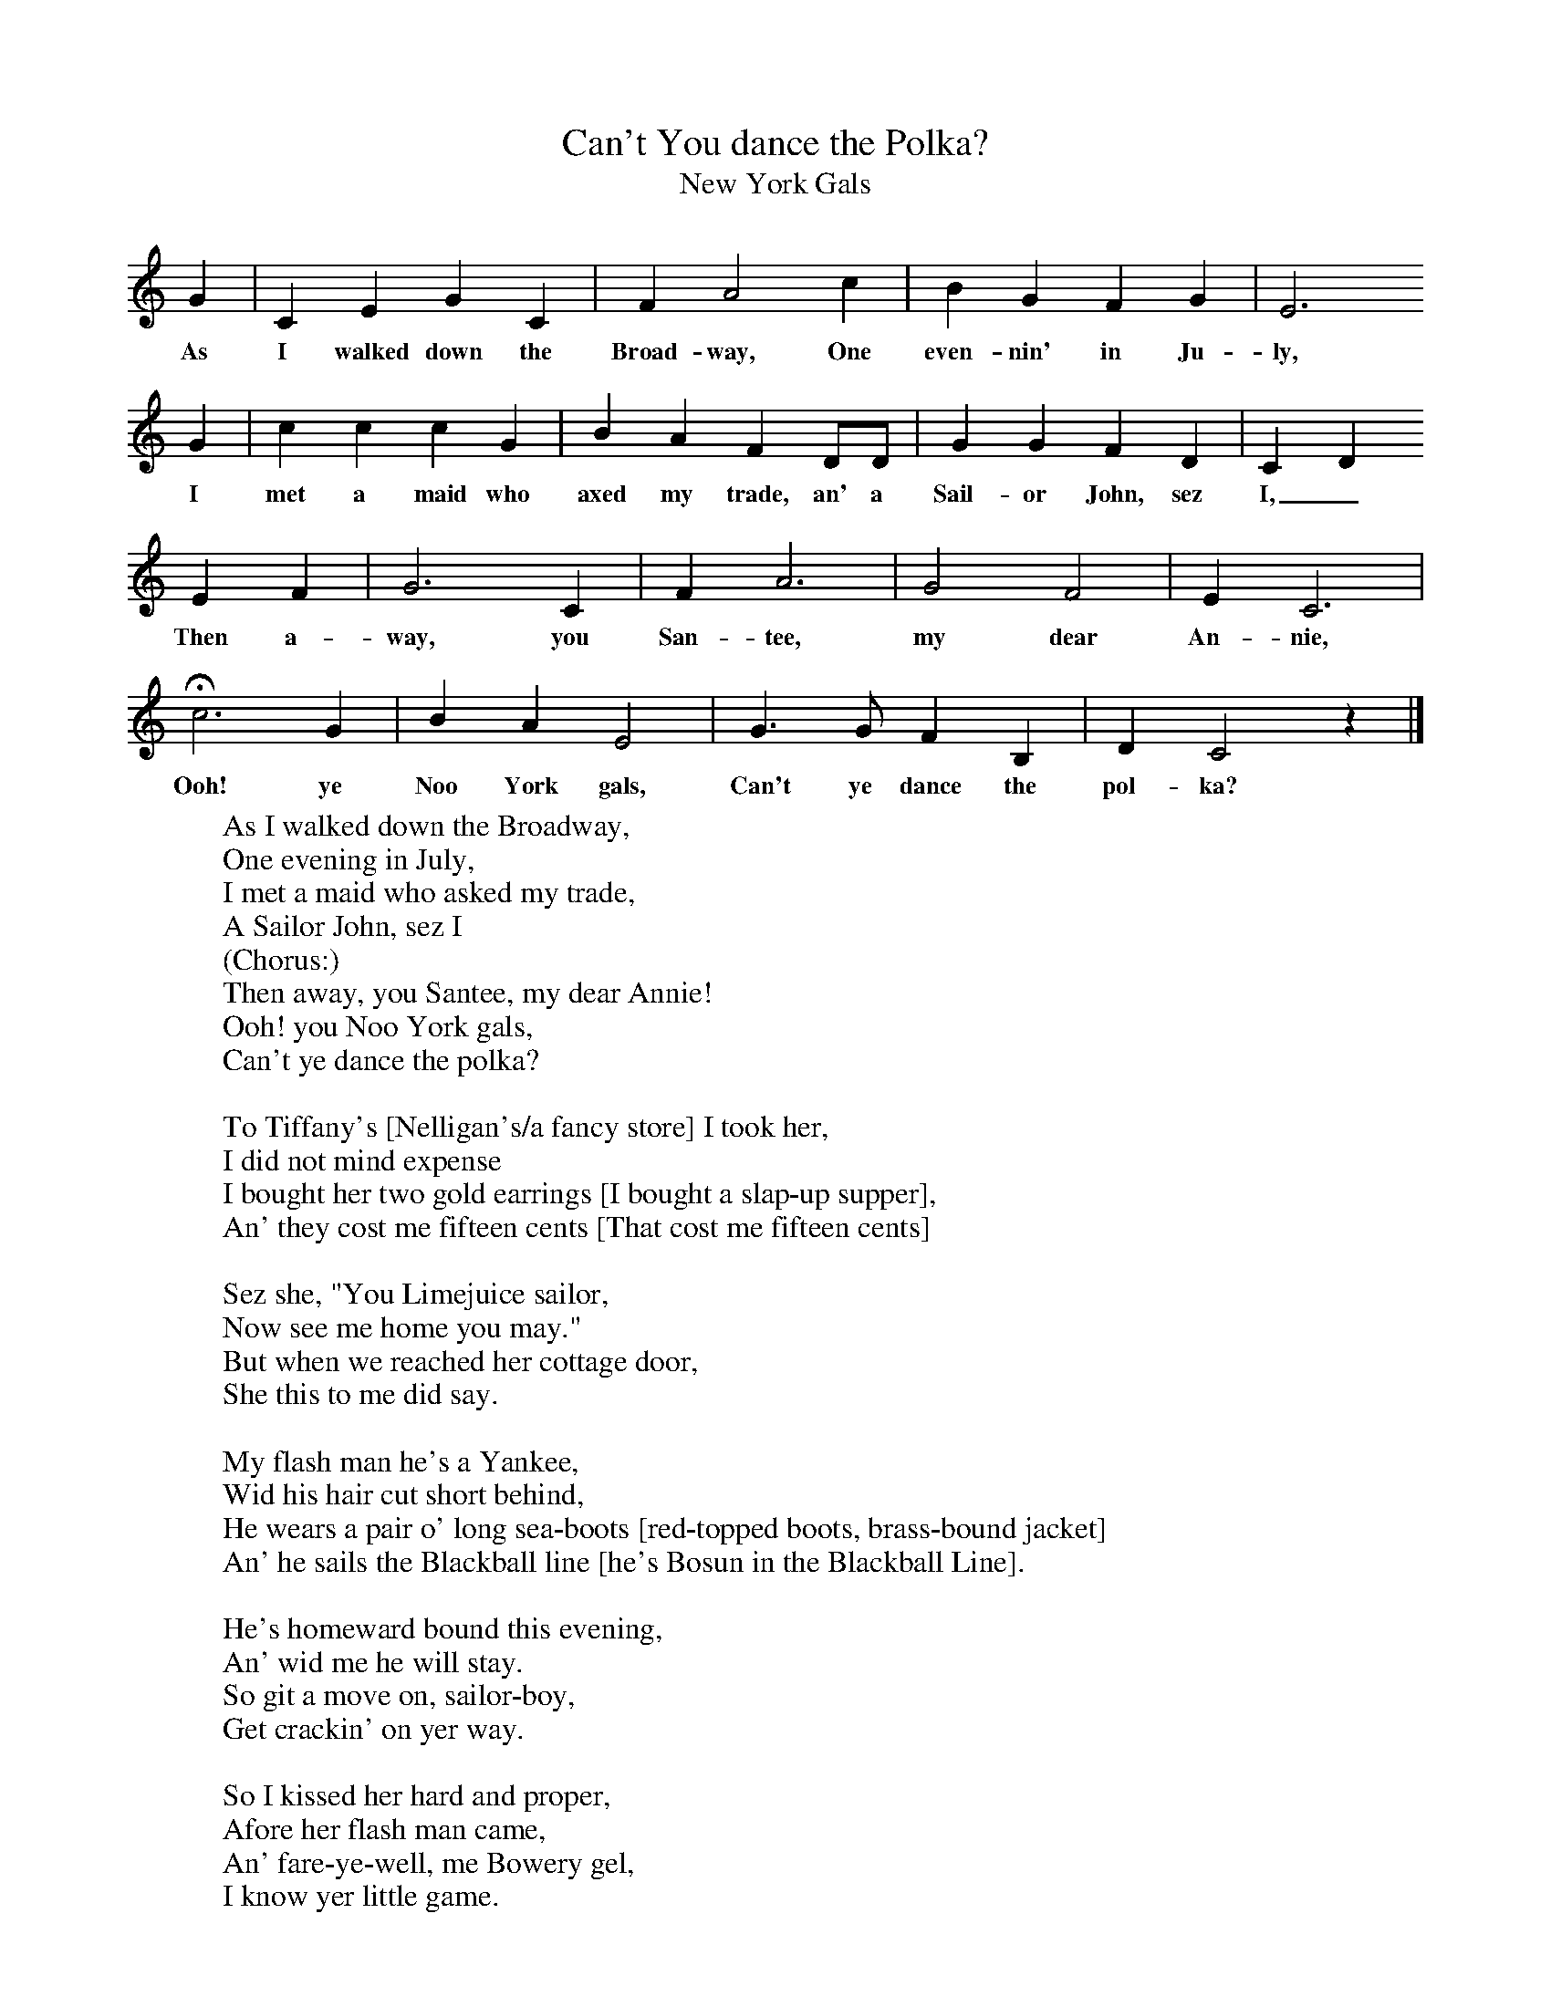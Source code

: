 X:1
T:Can't You dance the Polka?
T:New York Gals
B:S Hugill, 1994, Shanties from the Seven Seas,Mystic Seaport Museum, Conn.
Z:Stan Hugill
F:http://www.folkinfo.org/songs
K:C
G2 |C2 E2 G2 C2 |F2 A4 c2 |B2 G2 F2 G2 | E6
w:As I walked down the Broad-way, One even-nin' in Ju-ly,
G2 |c2 c2 c2 G2 |B2 A2 F2 DD |G2 G2 F2 D2 | C2 D2
w:I met a maid who axed my trade, an' a Sail-or John, sez I,_
 E2 F2 |G6 C2 |F2 A6 |G4 F4 | E2 C6 |
w:Then a-way, you San-tee, my dear An-nie,
Hc6 G2 |B2 A2 E4 |G3 G F2 B,2 | D2 C4 z2 |]
w: Ooh! ye Noo York gals, Can't ye dance the pol-ka?
W:As I walked down the Broadway,
W:One evening in July,
W:I met a maid who asked my trade,
W:A Sailor John, sez I
W:(Chorus:)
W:Then away, you Santee, my dear Annie!
W:Ooh! you Noo York gals,
W:Can't ye dance the polka?
W:
W:To Tiffany's [Nelligan's/a fancy store] I took her,
W:I did not mind expense
W:I bought her two gold earrings [I bought a slap-up supper],
W:An' they cost me fifteen cents [That cost me fifteen cents]
W:
W:Sez she, "You Limejuice sailor,
W:Now see me home you may."
W:But when we reached her cottage door,
W:She this to me did say.
W:
W:My flash man he's a Yankee,
W:Wid his hair cut short behind,
W:He wears a pair o' long sea-boots [red-topped boots, brass-bound jacket]
W:An' he sails the Blackball line [he's Bosun in the Blackball Line].
W:
W:He's homeward bound this evening,
W:An' wid me he will stay.
W:So git a move on, sailor-boy,
W:Get crackin' on yer way.
W:
W:So I kissed her hard and proper,
W:Afore her flash man came,
W:An' fare-ye-well, me Bowery gel,
W:I know yer little game.
W:
W:I wrapped me glad rags round me,
W:An' to the dock did steer.
W:I'll never court another maid,
W:I'll stick to rum an' beer.
W:
W:I joined a Yankee blood-boat,
W:An' sailed away next morn.
W:Don't ever fool around wid gals,
W:Yer safer off Cape Horn!
W:
